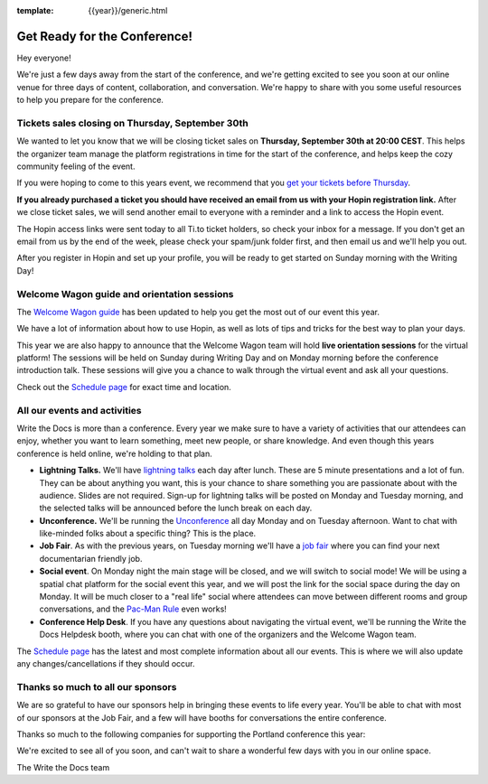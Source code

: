 :template: {{year}}/generic.html

.. post:: Sep 28, 2021
   :tags: {{year}}, prague-{{year}}, tickets

Get Ready for the Conference!
=============================

Hey everyone!

We're just a few days away from the start of the conference, and we're getting excited to see you soon at our online venue for three days of content, collaboration, and conversation. We're happy to share with you some useful resources to help you prepare for the conference.

Tickets sales closing on Thursday, September 30th
-------------------------------------------------

We wanted to let you know that we will be closing ticket sales on **Thursday, September 30th at 20:00 CEST**. This helps the organizer team manage the platform registrations in time for the start of the conference, and helps keep the cozy community feeling of the event. 

If you were hoping to come to this years event, we recommend that you `get your tickets before Thursday <https://www.writethedocs.org/conf/prague/2021/tickets/>`_. 

**If you already purchased a ticket you should have received an email from us with your Hopin registration link.** After we close ticket sales, we will send another email to everyone with a reminder and a link to access the Hopin event.

The Hopin access links were sent today to all Ti.to ticket holders, so check your inbox for a message. If you don't get an email from us by the end of the week, please check your spam/junk folder first, and then email us and we'll help you out.

After you register in Hopin and set up your profile, you will be ready to get started on Sunday morning with the Writing Day!

Welcome Wagon guide and orientation sessions
--------------------------------------------

The `Welcome Wagon guide <https://www.writethedocs.org/conf/prague/{{year}}/welcome-wagon/>`_ has been updated to help you get the most out of our event this year.

We have a lot of information about how to use Hopin, as well as lots of tips and tricks for the best way to plan your days.

This year we are also happy to announce that the Welcome Wagon team will hold **live orientation sessions** for the virtual platform! The sessions will be held on Sunday during Writing Day and on Monday morning before the conference introduction talk. These sessions will give you a chance to walk through the virtual event and ask all your questions.

Check out the `Schedule page <https://www.writethedocs.org/conf/prague/{{year}}/schedule/>`_ for exact time and location.

All our events and activities
-----------------------------

Write the Docs is more than a conference. Every year we make sure to have a variety of activities that our attendees can enjoy, whether you want to learn something, meet new people, or share knowledge. And even though this years conference is held online, we're holding to that plan.

* **Lightning Talks.** We'll have `lightning talks <https://www.writethedocs.org/conf/prague/{{year}}/lightning-talks/>`__ each day after lunch. These are 5 minute presentations and a lot of fun. They can be about anything you want, this is your chance to share something you are passionate about with the audience. Slides are not required. Sign-up for lightning talks will be posted on Monday and Tuesday morning, and the selected talks will be announced before the lunch break on each day.
* **Unconference.** We'll be running the `Unconference <https://www.writethedocs.org/conf/prague/{{year}}/unconference/>`_ all day Monday and on Tuesday afternoon. Want to chat with like-minded folks about a specific thing? This is the place.
* **Job Fair**. As with the previous years, on Tuesday morning we'll have a `job fair <https://www.writethedocs.org/conf/prague/{{year}}/job-fair>`_ where you can find your next documentarian friendly job.
* **Social event**. On Monday night the main stage will be closed, and we will switch to social mode! We will be using a spatial chat platform for the social event this year, and we will post the link for the social space during the day on Monday. It will be much closer to a "real life" social where attendees can move between different rooms and group conversations, and the `Pac-Man Rule <https://www.ericholscher.com/blog/2017/aug/2/pacman-rule-conferences/>`_ even works!
* **Conference Help Desk**. If you have any questions about navigating the virtual event, we'll be running the Write the Docs Helpdesk booth, where you can chat with one of the organizers and the Welcome Wagon team.

The `Schedule page <https://www.writethedocs.org/conf/prague/{{year}}/schedule/>`_ has the latest and most complete information about all our events. This is where we will also update any changes/cancellations if they should occur.

Thanks so much to all our sponsors
----------------------------------

We are so grateful to have our sponsors help in bringing these events to life every year.
You'll be able to chat with most of our sponsors at the Job Fair, and a few will have booths for conversations the entire conference.

Thanks so much to the following companies for supporting the Portland conference this year:

.. datatemplate::
   :source: /_data/{{shortcode}}-{{year}}-config.yaml
   :template: {{year}}/sponsors-simplelist.rst


We're excited to see all of you soon,
and can't wait to share a wonderful few days with you in our online space.

The Write the Docs team
